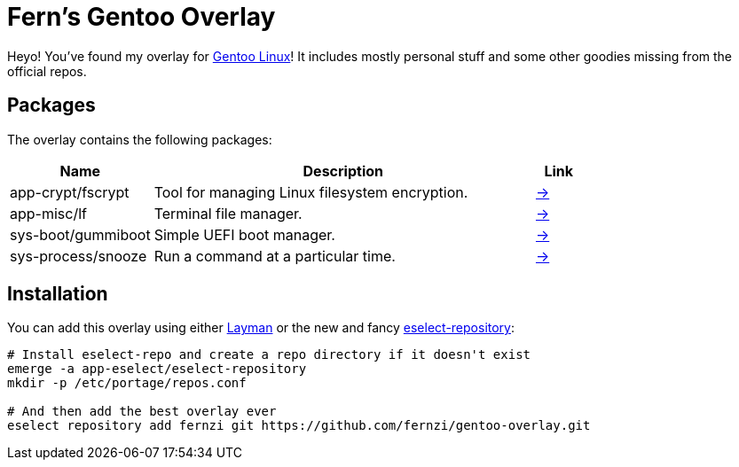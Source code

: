 = Fern's Gentoo Overlay

// References
:gentoo: https://gentoo.org
:layman: https://wiki.gentoo.org/wiki/Layman
:eselect: https://wiki.gentoo.org/wiki/Eselect/Repository

Heyo! You've found my overlay for {gentoo}[Gentoo Linux]! It includes
mostly personal stuff and some other goodies missing from the official
repos.

== Packages

The overlay contains the following packages:

[%header,cols="3,8,1"]
|===
| Name
| Description
| Link

| app-crypt/fscrypt
| Tool for managing Linux filesystem encryption.
| https://github.com/google/fscrypt[→]

| app-misc/lf
| Terminal file manager.
| https://godoc.org/github.com/gokcehan/lf[→]

| sys-boot/gummiboot
| Simple UEFI boot manager.
| https://pkgs.alpinelinux.org/package/edge/main/x86_64/gummiboot[→]

| sys-process/snooze
| Run a command at a particular time.
| https://github.com/leahneukirchen/snooze[→]
|===

== Installation

You can add this overlay using either {layman}[Layman] or the new and
fancy {eselect}[eselect-repository]:

[source,sh]
----
# Install eselect-repo and create a repo directory if it doesn't exist
emerge -a app-eselect/eselect-repository
mkdir -p /etc/portage/repos.conf

# And then add the best overlay ever
eselect repository add fernzi git https://github.com/fernzi/gentoo-overlay.git
----

